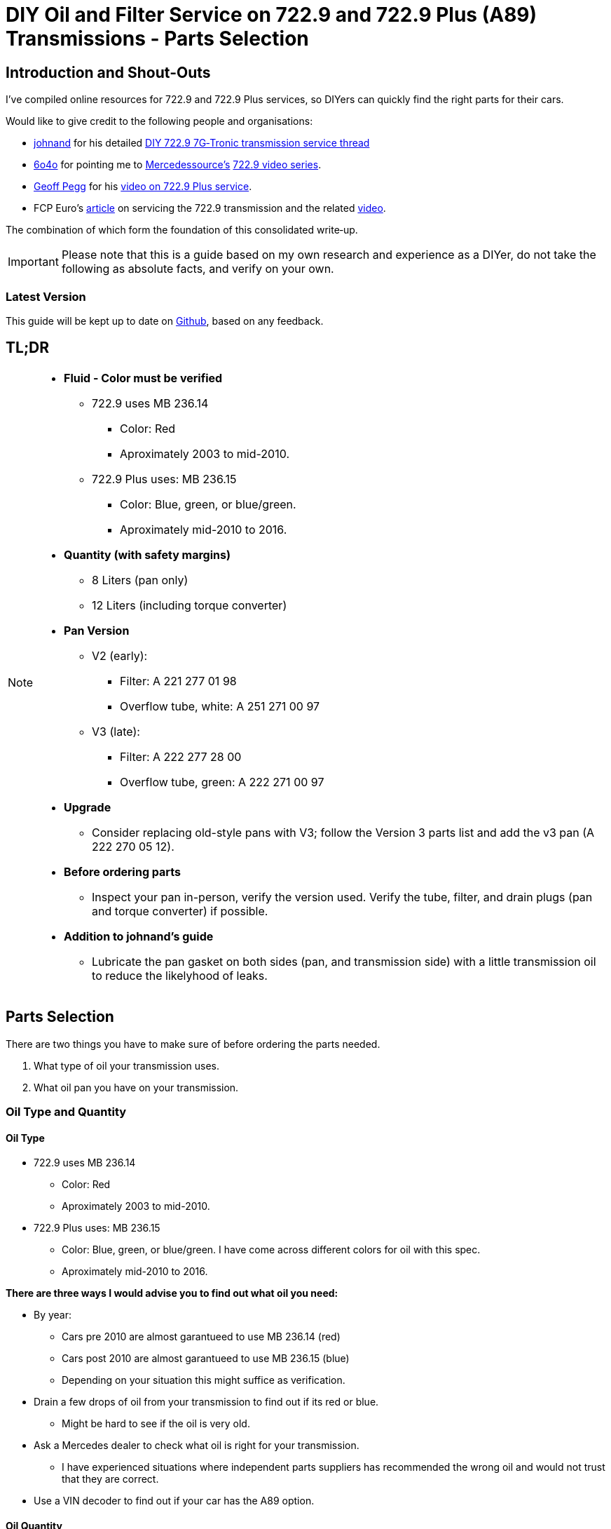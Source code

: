 = DIY Oil and Filter Service on 722.9 and 722.9 Plus (A89) Transmissions - Parts Selection

== Introduction and Shout-Outs
I’ve compiled online resources for 722.9 and 722.9 Plus services, so DIYers can quickly find the right parts for their cars. 

Would like to give credit to the following people and organisations:

* https://mbworld.org/forums/members/44044-johnand.html[johnand] for his detailed https://mbworld.org/forums/c-class-w203/365242-diy-722-9-7g-tronic-7-speed-automatic-transmission-service-thread.html[DIY 722.9 7G‑Tronic transmission service thread]
* https://mbworld.org/forums/members/540348-6o4o.html[6o4o] for pointing me to https://www.youtube.com/@Mercedessource[Mercedessource’s] https://www.youtube.com/watch?v=801djMVuITU&list=PLtRKk64pu2woRg4wEmmuZkKjTvWv0Av5j[722.9 video series].
* https://www.youtube.com/@geofus[Geoff Pegg] for his https://www.youtube.com/watch?v=3FPFR4xUCB0[video on 722.9 Plus service].
* FCP Euro's https://www.fcpeuro.com/blog/mercedes-7-speed-transmission-service-walkthrough-722.9-transmissions[article] on servicing the 722.9 transmission and the related https://www.youtube.com/watch?v=FQcEutI1SeA&t=601s[video].

The combination of which form the foundation of this consolidated write‑up.

[IMPORTANT]
====
Please note that this is a guide based on my own research and experience as a DIYer, do not take the following as absolute facts, and verify on your own.
====

=== Latest Version
This guide will be kept up to date on https://github.com/PetterVennberg/722.9-oil-change/tree/main[Github], based on any feedback.

== TL;DR
[NOTE]
====
* **Fluid - Color must be verified**  
** 722.9 uses MB 236.14
*** Color: Red
*** Aproximately 2003 to mid-2010.
** 722.9 Plus uses: MB 236.15
*** Color: Blue, green, or blue/green.
*** Aproximately mid-2010 to 2016.
* **Quantity (with safety margins)**  
** 8 Liters (pan only)  
** 12 Liters (including torque converter)  
* **Pan Version**  
** V2 (early):  
*** Filter: A 221 277 01 98  
*** Overflow tube, white: A 251 271 00 97
** V3 (late):
*** Filter: A 222 277 28 00
*** Overflow tube, green: A 222 271 00 97
* **Upgrade**  
** Consider replacing old-style pans with V3; follow the Version 3 parts list and add the v3 pan (A 222 270 05 12).  
* **Before ordering parts**
** Inspect your pan in-person, verify the version used. Verify the tube, filter, and drain plugs (pan and torque converter) if possible.  
* **Addition to johnand's guide**
** Lubricate the pan gasket on both sides (pan, and transmission side) with a little transmission oil to reduce the likelyhood of leaks.  
====

== Parts Selection
There are two things you have to make sure of before ordering the parts needed.

. What type of oil your transmission uses.
. What oil pan you have on your transmission.  


=== Oil Type and Quantity
==== Oil Type
** 722.9 uses MB 236.14
*** Color: Red
*** Aproximately 2003 to mid-2010.
** 722.9 Plus uses: MB 236.15
*** Color: Blue, green, or blue/green. I have come across different colors for oil with this spec.
*** Aproximately mid-2010 to 2016.

**There are three ways I would advise you to find out what oil you need:**

* By year:
** Cars pre 2010 are almost garantueed to use MB 236.14 (red)
** Cars post 2010 are almost garantueed to use MB 236.15 (blue)
** Depending on your situation this might suffice as verification.
* Drain a few drops of oil from your transmission to find out if its red or blue.
** Might be hard to see if the oil is very old.
* Ask a Mercedes dealer to check what oil is right for your transmission.
** I have experienced situations where independent parts suppliers has recommended the wrong oil and would not trust that they are correct.
* Use a VIN decoder to find out if your car has the A89 option.

==== Oil Quantity
To make sure you don't run out of oil during the procedure you should get enough to be on the safe side:

* 8 liters if only draining the pan.
* 12 liters if draining the torque converter.

=== Oil Pan 
What oil pan version you have dictates what filter and overflow tube you need.  

There are three different oil pans that has been used on the 722.9 through out the years. On some cars the pan might have been replaced during a previous service as part of an upgrade, meaning that the filter and overflow tube suggested by Mercedes and other part suppliers might not fit your transmission even if the VIN number is used to find parts.  

**Oil Pan Versions:**  

[NOTE]
====
The use of version 1 through 3 is my own nomenclature, not Mercedes Benz designations.
====

You can reference https://youtu.be/Or9OImaE0UI?si=S5CCRV_WvB9OqrB6[this video by Mercedessource] in order to identify what pan you have.

See further details below.

**Version 1:**

I have not come across this version but documentation suggests that it exists,  https://mbworld.org/forums/attachments/c-class-w203-3/diy-722-9-7g-tronic-7-speed-automatic-transmission-service-thread-365242/oil-pan-overflow-tube-modified-190879d1283185883[see the following reference].

Version 1 requires the following parts (assuming OEM pan):
[cols="1,6,6"]
|===
| Qty. | Description | MB Part #

| 1
| Transmission Oil Filter
| Unknown

| 1
| Transmission Oil Pan Gasket
| Unknown

| 1
| Transmission Oil Pan Overflow Tube (black)
| Unknown

| 1
| Transmission Oil Pan Drain Plug
| Unknown

| 1
| Transmission Oil Pan Drain Plug Seal
| Unknown

| 6
| Transmission Oil Pan Stretch Bolts
| Unknown

| 1
| Torque Converter Drain Plug
| There seems to be a few different ones used, check with your MB dealer.

|===

**Version 2:**

image::Images\EarlyModelPanOutside.jpg[Early model pan image]  

Key characteristics:

* Smaller oil filter stand off dimples compared to version 3.
* The oil filter stand off dimples are round.
* Sidewalls are not as tall as version 3.

Refered to as the "old" or "early" pan and filter in the https://youtu.be/Or9OImaE0UI?si=S5CCRV_WvB9OqrB6[video by Mercedessource].  

This is the pan that https://mbworld.org/forums/c-class-w203/365242-diy-722-9-7g-tronic-7-speed-automatic-transmission-service-thread.html[johnand's post] focuses on.  

Version 2 requires the following parts (assuming OEM pan):
[cols="1,6,6"]
|===
| Qty. | Description | MB Part #

| 1
| Transmission Oil Filter
| A 221 277 01 98

| 1
| Transmission Oil Pan Gasket
| A 222 271 03 80

| 1
| Transmission Oil Pan Overflow Tube (white)
| A 251 271 00 97

| 1
| Transmission Oil Pan Drain Plug M12
| N 000908 012009

| 1
| Transmission Oil Pan Drain Plug Seal M12
| N 007603 012102

| 6
| Transmission Oil Pan Stretch Bolts
| A 004 990 35 12

| 1
| Torque Converter Drain Plug (add a separate seal if not included)
| There seems to be a few different ones used, check with your MB dealer.  

A 001 990 11 17 is an example.

| 2 
| Transmission Oil Pan Magnet  
| I have not verified if this pan can fit these magnets, check with MB dealer before using.  

A 000 988 08 52

|===  


**Version 3:**

image::Images\LateModelPanOutside.jpg[Late model pan image]  

Key characteristics:

* Larger oil filter stand off dimples compared to version 2.
* Two of the oil filter stand off dimples are oval.
* Sidewalls are taller than version 2.

Refered to as the "new" or "late" pan and filter in the https://youtu.be/Or9OImaE0UI?si=S5CCRV_WvB9OqrB6[video by Mercedessource].  

Version 3 requires the following parts (assuming OEM pan):
[cols="1,6,6"]
|===
| Qty. | Description | MB Part #

| 1
| Transmission Oil Filter
| A 222 277 28 00

| 1
| Transmission Oil Pan Gasket
| A 222 271 03 80

| 1
| Transmission Oil Pan Overflow Tube (green)
| A 222 271 00 97

| 1
| Transmission Oil Pan Drain Plug M12
| N 000908 012009

| 1
| Transmission Oil Pan Drain Plug Seal M12
| N 007603 012102

| 6
| Transmission Oil Pan Stretch Bolts
| A 004 990 35 12

| 1
| Torque Converter Drain Plug (add a separate seal if not included)
| There seems to be a few different ones used depending on the year, check with your MB dealer.  

A 001 990 11 17 is an example.

| 2
| Transmission Oil Pan Magnet
| A 000 988 08 52

|===

=== Oil Pan and Filter Upgrade
Some recommend that the old style pans should be replaced with version 3. If you want to do this you can follow the parts list under pan version 3 and add the following:
[cols="1,6,6"]
|===
| Qty. | Description | MB Part #

| 1
| Transmission Oil Pan Version 3
| A 222 270 05 12

|===

[WARNING]
====
The oil must remain the same even if upgrading to the new filter and pan.
====

== Procedures for Performing Service
https://mbworld.org/forums/c-class-w203/365242-diy-722-9-7g-tronic-7-speed-automatic-transmission-service-thread.html[See the post and related documents that johnand has compiled.] This is a good guide for performing the actual service.

https://www.youtube.com/watch?v=3FPFR4xUCB0[The video by Geoff Pegg] is also a very good resource.

== Closing Thoughts and Invitation for Feedback
Thanks to johnand, 6o4o, Geoff Pegg, Mercedessource, and FCP Euro for laying the groundwork and sharing their insights. I hope this consolidated guide streamlines the 722.9 and 722.9 Plus service process for fellow DIYers.

If you would like to see something changed in the guide please https://github.com/PetterVennberg/722.9-oil-change/issues/new[create an issue on the GitHub page].